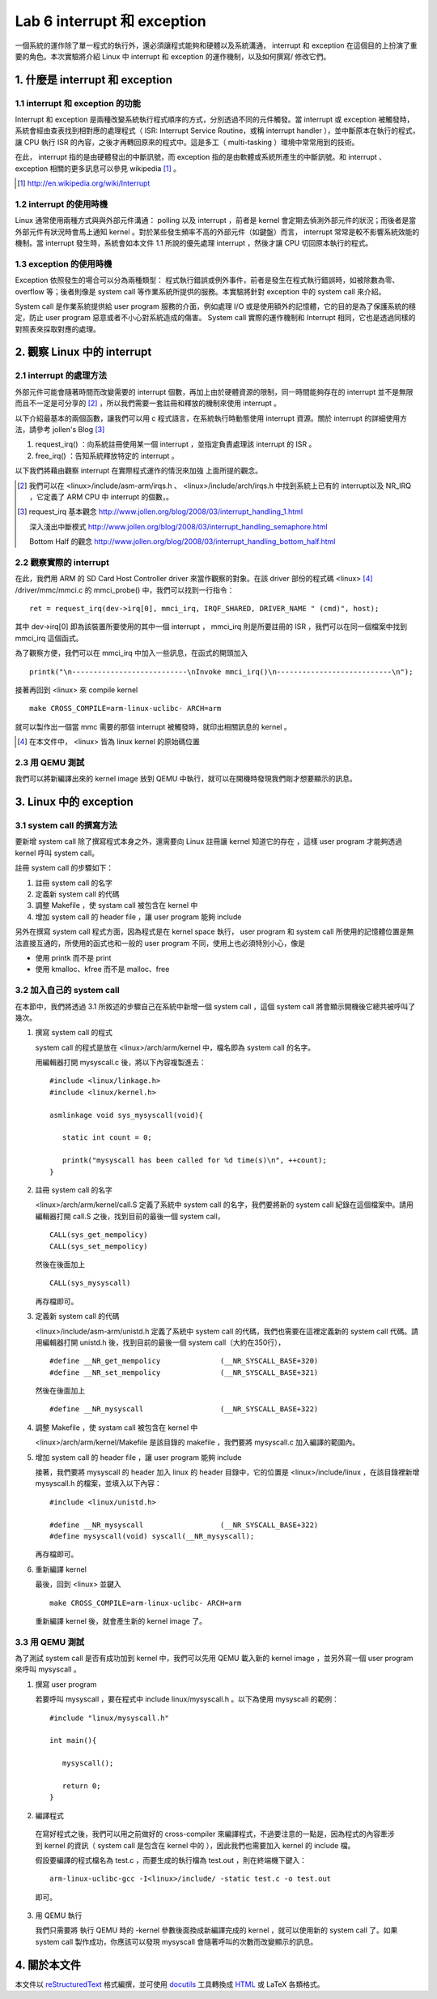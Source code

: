 =============================
Lab 6 interrupt 和 exception
=============================

一個系統的運作除了單一程式的執行外，還必須讓程式能夠和硬體以及系統溝通， interrupt 和 exception 在這個目的上扮演了重要的角色。本次實驗將介紹 Linux 中 interrupt 和 exception 的運作機制，以及如何撰寫/ 修改它們。

1. 什麼是 interrupt 和 exception
================================

1.1 interrupt 和 exception 的功能
---------------------------------

Interrupt 和 exception 是兩種改變系統執行程式順序的方式，分別透過不同的元件觸發。當 interrupt 或 exception 被觸發時，系統會經由查表找到相對應的處理程式（ ISR: Interrupt Service Routine，或稱 interrupt handler ），並中斷原本在執行的程式，讓 CPU 執行 ISR 的內容，之後才再轉回原來的程式中。這是多工（ multi-tasking ）環境中常常用到的技術。

在此， interrupt 指的是由硬體發出的中斷訊號，而 exception 指的是由軟體或系統所產生的中斷訊號。和 interrupt 、 exception 相關的更多訊息可以參見 wikipedia [#]_ 。

.. [#] http://en.wikipedia.org/wiki/Interrupt

1.2 interrupt 的使用時機
------------------------

Linux 通常使用兩種方式與與外部元件溝通： polling 以及 interrupt ，前者是 kernel 會定期去偵測外部元件的狀況；而後者是當外部元件有狀況時會馬上通知 kernel 。對於某些發生頻率不高的外部元件（如鍵盤）而言， interrupt 常常是較不影響系統效能的機制。當 interrupt 發生時，系統會如本文件 1.1 所說的優先處理 interrupt ，然後才讓 CPU 切回原本執行的程式。

1.3 exception 的使用時機
------------------------

Exception 依照發生的場合可以分為兩種類型： 程式執行錯誤或例外事件，前者是發生在程式執行錯誤時，如被除數為零、 overflow 等；後者則像是 system call 等作業系統所提供的服務。本實驗將針對 exception 中的 system call 來介紹。

System call 是作業系統提供給 user program 服務的介面，例如處理 I/O 或是使用額外的記憶體，它的目的是為了保護系統的穩定，防止 user program 惡意或者不小心對系統造成的傷害。 System call 實際的運作機制和 Interrupt 相同，它也是透過同樣的對照表來採取對應的處理。

2. 觀察 Linux 中的 interrupt
============================

2.1 interrupt 的處理方法
-------------------------

外部元件可能會隨著時間而改變需要的 interrupt 個數，再加上由於硬體資源的限制，同一時間能夠存在的 interrupt 並不是無限而且不一定是可分享的 [#]_ ，所以我們需要一套註冊和釋放的機制來使用 interrupt 。

以下介紹最基本的兩個函數，讓我們可以用 c 程式語言，在系統執行時動態使用 interrupt 資源。關於 interrupt 的詳細使用方法，請參考 jollen's Blog [#]_

1. request_irq() ：向系統註冊使用某一個 interrupt ，並指定負責處理該 interrupt 的 ISR 。

2. free_irq() ：告知系統釋放特定的 interrupt 。

以下我們將藉由觀察 interrupt 在實際程式運作的情況來加強 上面所提的觀念。

.. [#] 我們可以在 <linux>/include/asm-arm/irqs.h 、 <linux>/include/arch/irqs.h 中找到系統上已有的 interrupt以及 NR_IRQ ，它定義了 ARM CPU 中 interrupt 的個數，。

.. [#] 
  request_irq 基本觀念  http://www.jollen.org/blog/2008/03/interrupt_handling_1.html

  深入淺出中斷模式      http://www.jollen.org/blog/2008/03/interrupt_handling_semaphore.html

  Bottom Half 的觀念    http://www.jollen.org/blog/2008/03/interrupt_handling_bottom_half.html

2.2 觀察實際的 interrupt
-------------------------

在此，我們用 ARM 的 SD Card Host Controller driver 來當作觀察的對象。在該 driver 部份的程式碼 <linux> [#]_ /driver/mmc/mmci.c 的 mmci_probe() 中，我們可以找到一行指令：

::

  ret = request_irq(dev->irq[0], mmci_irq, IRQF_SHARED, DRIVER_NAME " (cmd)", host);

其中 dev->irq[0] 即為該裝置所要使用的其中一個 interrupt ， mmci_irq 則是所要註冊的 ISR ，我們可以在同一個檔案中找到 mmci_irq 這個函式。

為了觀察方便，我們可以在 mmci_irq 中加入一些訊息，在函式的開頭加入

::

   printk("\n---------------------------\nInvoke mmci_irq()\n---------------------------\n");

接著再回到 <linux> 來 compile kernel 

::

   make CROSS_COMPILE=arm-linux-uclibc- ARCH=arm 

就可以製作出一個當 mmc 需要的那個 interrupt 被觸發時，就印出相關訊息的 kernel 。
 
.. [#] 在本文件中， <linux> 皆為 linux kernel 的原始碼位置

2.3 用 QEMU 測試
-----------------

我們可以將新編譯出來的 kernel image 放到 QEMU 中執行，就可以在開機時發現我們剛才想要顯示的訊息。

3. Linux 中的 exception
=======================

3.1 system call 的撰寫方法
---------------------------

要新增 system call 除了撰寫程式本身之外，還需要向 Linux 註冊讓 kernel 知道它的存在 ，這樣 user program 才能夠透過 kernel 呼叫 system call。

註冊 system call 的步驟如下：

1. 註冊 system call 的名字

2. 定義新 system call 的代碼

3. 調整 Makefile ，使 systam call 被包含在 kernel 中

4. 增加 system call 的 header file ，讓 user program 能夠 include


另外在撰寫 system call 程式方面，因為程式是在 kernel space 執行， user program 和 system call 所使用的記憶體位置是無法直接互通的，所使用的函式也和一般的 user program 不同，使用上也必須特別小心，像是

- 使用 printk 而不是 print

- 使用 kmalloc、kfree 而不是 malloc、free

.. 應該加個如何寫 sys call 的連結

3.2 加入自己的 system call
---------------------------

在本節中，我們將透過 3.1 所敘述的步驟自己在系統中新增一個 system call ，這個 system call 將會顯示開機後它總共被呼叫了幾次。

1. 撰寫 system call 的程式

   system call 的程式是放在 <linux>/arch/arm/kernel 中，檔名即為 system call 的名字。

   用編輯器打開 mysyscall.c 後，將以下內容複製進去：

   ::

     #include <linux/linkage.h>
     #include <linux/kernel.h>

     asmlinkage void sys_mysyscall(void){

        static int count = 0;

        printk("mysyscall has been called for %d time(s)\n", ++count);
     }

  
2. 註冊 system call 的名字

   <linux>/arch/arm/kernel/call.S 定義了系統中 system call 的名字，我們要將新的 system call 紀錄在這個檔案中。請用編輯器打開 call.S 之後，找到目前的最後一個 system call，

   ::

      CALL(sys_get_mempolicy)
      CALL(sys_set_mempolicy)

   然後在後面加上

   ::

      CALL(sys_mysyscall)

   再存檔即可。

3. 定義新 system call 的代碼

   <linux>/include/asm-arm/unistd.h 定義了系統中 system call 的代碼，我們也需要在這裡定義新的 system call 代碼。請用編輯器打開 unistd.h 後，找到目前的最後一個 system call（大約在350行），

   ::

     #define __NR_get_mempolicy              (__NR_SYSCALL_BASE+320)
     #define __NR_set_mempolicy              (__NR_SYSCALL_BASE+321)


   然後在後面加上

   ::

     #define __NR_mysyscall                  (__NR_SYSCALL_BASE+322)


4. 調整 Makefile ，使 systam call 被包含在 kernel 中

   <linux>/arch/arm/kernel/Makefile 是該目錄的 makefile ，我們要將 mysyscall.c 加入編譯的範圍內。

5. 增加 system call 的 header file ，讓 user program 能夠 include

   接著，我們要將 mysyscall 的 header 加入 linux 的 header 目錄中，它的位置是 <linux>/include/linux ，在該目錄裡新增 mysyscall.h 的檔案，並填入以下內容：

   ::

     #include <linux/unistd.h>

     #define __NR_mysyscall                  (__NR_SYSCALL_BASE+322)
     #define mysyscall(void) syscall(__NR_mysyscall); 

   再存檔即可。

6. 重新編譯 kernel

   最後，回到 <linux> 並鍵入

   ::

     make CROSS_COMPILE=arm-linux-uclibc- ARCH=arm 

   重新編譯 kernel 後，就會產生新的 kernel image 了。

3.3 用 QEMU 測試
-----------------

為了測試 system call 是否有成功加到 kernel 中，我們可以先用 QEMU 載入新的 kernel image ，並另外寫一個 user program 來呼叫 mysyscall 。

1. 撰寫 user program

   若要呼叫 mysyscall ，要在程式中 include linux/mysyscall.h 。以下為使用 mysyscall 的範例：

   ::

     #include "linux/mysyscall.h"

     int main(){

        mysyscall();

        return 0;
     }


2. 編譯程式

  在寫好程式之後，我們可以用之前做好的 cross-compiler 來編譯程式，不過要注意的一點是，因為程式的內容牽涉到 kernel 的資訊（ system call 是包含在 kernel 中的 ），因此我們也需要加入 kernel 的 include 檔。

  假設要編譯的程式檔名為 test.c ，而要生成的執行檔為 test.out ，則在終端機下鍵入：

  ::

    arm-linux-uclibc-gcc -I<linux>/include/ -static test.c -o test.out 

  即可。

3. 用 QEMU 執行

   我們只需要將 執行 QEMU 時的 -kernel 參數後面換成新編譯完成的 kernel ，就可以使用新的 system call 了。如果 system call 製作成功，你應該可以發現 mysyscall 會隨著呼叫的次數而改變顯示的訊息。

4. 關於本文件
=============

本文件以 `reStructuredText`_ 格式編撰，並可使用 `docutils`_ 工具轉換成 `HTML`_ 或 LaTeX 各類格式。

.. _reStructuredText: http://docutils.sourceforge.net/rst.html
.. _docutils: http://docutils.sourceforge.net/
.. _HTML: http://www.hosting4u.cz/jbar/rest/rest.html

